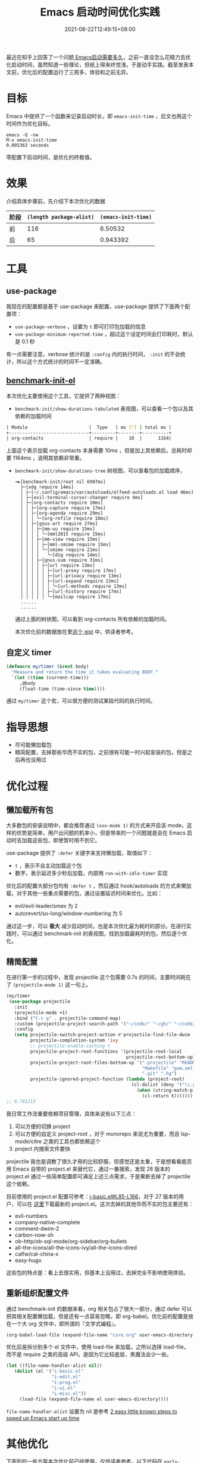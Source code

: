 #+TITLE: Emacs 启动时间优化实践
#+DATE: 2021-08-22T12:49:15+08:00
#+LASTMOD: 2021-09-01T00:16:48+08:00
#+TAGS[]: tips

最近在知乎上回答了一个问题[[https://www.zhihu.com/question/472788138/answer/2006637253][ Emacs启动需要多久]]，之前一直没怎么花精力去优化启动时间，虽然知道一些理论，但纸上得来终觉浅，于是动手实践。截至发表本文前，优化后的配置运行了三周多，体验和之前无异。
* 目标
Emacs 中提供了一个函数来记录启动时长，即 =emacs-init-time= ，后文也用这个时间作为优化目标。
#+BEGIN_SRC
emacs -Q -nw
M-x emacs-init-time
0.005363 seconds
#+END_SRC
零配置下启动时间，是优化的终极值。


* 效果
介绍具体步骤前，先介绍下本次优化的数据
| 阶段 | =(length package-alist)= | =(emacs-init-time)= |
|------+--------------------------+---------------------|
| 前   |                      116 |             6.50532 |
| 后   |                       65 |            0.943392 |
* 工具
** use-package
  我现在的配置都是基于 use-package 来配置，use-package 提供了下面两个配置项：
  - =use-package-verbose= ，设置为 =t= 即可打印包加载的信息
  - =use-package-minimum-reported-time= ，超过这个设定时间会打印耗时，默认是 0.1 秒

  有一点需要注意，verbose 统计的是 =:config= 内的执行时间， =:init= 的不会统计，所以这个方式统计的时间不一定准确。
** [[https://github.com.cnpmjs.org/dholm/benchmark-init-el][benchmark-init-el]]
本次优化主要使用这个工具，它提供了两种视图：
- =benchmark-init/show-durations-tabulated= 表视图，可以查看一个包以及其依赖的加载时间
#+begin_src bash
| Module                       |  Type   | ms [^] | total ms |
+------------------------------+---------+--------+----------+
| org-contacts                 | require |    10  |      1164|

#+end_src

  上面这个表示加载 org-contacts 本身需要 10ms ，但是加上其依赖后，总耗时却要 1164ms ，说明其依赖非常重。
- =benchmark-init/show-durations-tree= 树视图，可以查看包的加载顺序，
  #+begin_src
╼►[benchmark-init/root nil 6987ms]
  ├─[xdg require 14ms]
  │ ├─[~/.config/emacs/var/autoloads/elfeed-autoloads.el load 46ms]
  │ ├─[evil-terminal-cursor-changer require 4ms]
  │ ├─[org-contacts require 10ms]
  │ │ ├─[org-capture require 17ms]
  │ │ ├─[org-agenda require 29ms]
  │ │ │ ╰─[org-refile require 18ms]
  │ │ ├─[gnus-art require 27ms]
  │ │ │ ├─[mm-uu require 15ms]
  │ │ │ │ ╰─[mml2015 require 15ms]
  │ │ │ ├─[mm-view require 15ms]
  │ │ │ │ ├─[mml-smime require 15ms]
  │ │ │ │ ╰─[smime require 21ms]
  │ │ │ │   ╰─[dig require 14ms]
  │ │ │ ├─[gnus-sum require 31ms]
  │ │ │ │ ├─[url require 13ms]
  │ │ │ │ │ ├─[url-proxy require 17ms]
  │ │ │ │ │ ├─[url-privacy require 13ms]
  │ │ │ │ │ ├─[url-expand require 13ms]
  │ │ │ │ │ │ ╰─[url-methods require 13ms]
  │ │ │ │ │ ├─[url-history require 17ms]
  │ │ │ │ │ ╰─[mailcap require 17ms]
  ......
  ......
  #+end_src
  通过上面的树状图，可以看到 org-contacts 所有依赖的加载时间。

  本次优化前的数据放在里[[https://gist.github.com/jiacai2050/cf30db07bb2e95ffb7d5114bc95c0cfc][这个 gist]] 中，供读者参考。
** 自定义 timer
#+BEGIN_SRC emacs-lisp
(defmacro my/timer (&rest body)
  "Measure and return the time it takes evaluating BODY."
  `(let ((time (current-time)))
     ,@body
     (float-time (time-since time))))
#+END_SRC
通过 =my/timer= 这个宏，可以很方便的测试某段代码的执行时间。
* 指导思想
- 尽可能懒加载包
- 精简配置，去掉那些华而不实的包，之前很有可能一时兴起安装的包，但是之后再也没用过
* 优化过程
** 懒加载所有包
大多数包的安装说明中，都会推荐通过 =(xxx-mode 1)= 的方式来开启该 mode，这样的优势是简单，用户出问题的机率小，但是带来的一个问题就是会在 Emacs 启动时去加载这些包，即使暂时用不到它。

use-package 提供了 =:defer= 关键字来支持懒加载，取值如下：
- =t= ，表示不会主动加载这个包
- 数字，表示延迟多少秒后加载，内部用 =run-with-idle-timer= 实现

优化后的配置大部分包均有 =:defer t= ，然后通过 hook/autoloads 的方式来懒加载，对于其他一些重点需要的包，通过设置延迟时间来优化。比如：
- evil/evil-leader/smex 为 2
- autorevert/so-long/window-numbering 为 5

通过这一步，可以 **极大** 减少启动时间，也是本次优化最为耗时的部分。在进行实践时，可以通过 benchmark-init 的表视图，找到加载最耗时的包，然后逐个优化。
** 精简配置
在进行第一步的过程中，发现 projectile 这个包需要 0.7s 的时间，主要时间耗在了 =(projectile-mode 1)= 这一句上。
#+begin_src emacs-lisp
(my/timer
 (use-package projectile
   :init
   (projectile-mode +1)
   :bind ("C-c p" . projectile-command-map)
   :custom (projectile-project-search-path '("~/code/" "~/gh/" "~/code/antfin/" "~/code/misc"))
   :config
   (setq projectile-switch-project-action #'projectile-find-file-dwim
         projectile-completion-system 'ivy
         ;; projectile-enable-caching t
         projectile-project-root-functions '(projectile-root-local
                                             projectile-root-bottom-up)
         projectile-project-root-files-bottom-up '(".projectile" "README.org" "README.md"
                                                   "Makefile" "pom.xml" "go.mod" "cargo.toml" "project.clj"
                                                   ".git" ".hg")
         projectile-ignored-project-function (lambda (project-root)
                                               (cl-dolist (deny '("\\.git" "\\.rustup" "\\.cargo" "go/pkg" "vendor"))
                                                 (when (string-match-p deny project-root)
                                                   (cl-return t)))))))
;; 0.781213
#+end_src

我日常工作流重要依赖项目管理，具体来说有以下三点：
1. 可以方便的切换 project
2. 可以方便的自定义 project-root ，对于 monorepo 来说尤为重要，而且 lsp-mode/citre 之类的工具也都依赖这个
3. project 内搜索文件要快

projectile 我也是调教了很久才用的比较舒服，但感觉还是太重，于是想看看能否用 Emacs 自带的 project.el 来替代它，通过一番搜索，发现 28 版本的 project.el 通过一些简单配置即可满足上述三点需求，于是果断去掉了 projectile 这个依赖。

目前使用的 project.el 配置可参考：[[https://github.com/jiacai2050/dotfiles/blob/4f32f740a7a793bbf12d1557fd4e0e60baf2381a/.config/emacs/i-basic.el#L85-L166][i-basic.el#L85-L166]]，对于 27 版本的用户，可以在 [[https://elpa.gnu.org/packages/project.html][这里]]下载最新的 project.el。这次去掉的其他华而不实的包主要还有：
- evil-numbers
- company-native-complete
- comment-dwim-2
- carbon-now-sh
- ob-http/ob-sql-mode/org-sidebar/org-bullets
- all-the-icons/all-the-icons-ivy/all-the-icons-dired
- calfw/cal-china-x
- easy-hugo

这些包的特点是：看上去很实用，但基本上没用过，去掉完全不影响使用体验。
** 重新组织配置文件
通过 benchmark-init 的数据来看，org 相关包占了很大一部分，通过 defer 可以把其相关配置懒加载，但是还有一点容易忽略，即 org-babel。优化前的配置是放在一个大 org 文件中，即所谓的『文学式编程』。
#+BEGIN_SRC emacs-lisp
(org-babel-load-file (expand-file-name "core.org" user-emacs-directory))
#+END_SRC
优化后是拆分到多个 el 文件中，使用 load-file 来加载，之所以选择 load-file，而不是 require 之类的高级 API，是因为它比较底层，黑魔法会少一些。
#+BEGIN_SRC emacs-lisp
(let ((file-name-handler-alist nil))
   (dolist (el '("i-basic.el"
				 "i-edit.el"
				 "i-prog.el"
				 "i-ui.el"
				 "i-misc.el"))
	 (load-file (expand-file-name el user-emacs-directory))))
#+END_SRC
=file-name-handler-alist= 设置为 nil 是参考 [[https://www.reddit.com/r/emacs/comments/3kqt6e/2_easy_little_known_steps_to_speed_up_emacs_start/][2 easy little known steps to speed up Emacs start up time]]

* 其他优化
下面列的一些方案本次优化前已经使用，仅供读者参考。以下代码在 =early-init.el= 中添加：
#+BEGIN_SRC emacs-lisp
(setq gc-cons-threshold most-positive-fixnum)

(defvar my/gc-timer
  (run-with-idle-timer 30 t
                       (lambda ()
                         (let ((inhibit-read-only t)
                               (gc-msg (format "Garbage Collector has run for %.06fsec"
                                               (my/timer (garbage-collect)))))
                           (with-current-buffer "*Messages*"
	                         (insert gc-msg "\n"))))))

;; 上面代码的含义是只在空闲时进行 GC ，最大程度避免 GC 停顿导致的卡吨。

(setq read-process-output-max (* 1024 1024)) ;; 1mb

;; 从子进程一次读取的最大字节数，默认是 4K ，对于使用 JSON 通信的 LSP 协议来说，太小了
;; 调大这个值可以减少系统调用次数
#+END_SRC

* 总结
Emacs 的启动慢是个老生常谈的问题，但熟练用户的重启机率很小，一般都是 server 模式常驻的，所以启动慢对他们来说并不严重，但是对于新手或其他编辑器阵营的用户来说，启动慢就是一个大瑕疵，希望通过本文的实践能给读者提供优化思路的同时，让更多读者喜欢上把玩 Emacs 。

* 参考
- [[https://www.manueluberti.eu/emacs/2020/09/18/project/][It’s never too late]]
- [[https://blog.d46.us/advanced-emacs-startup/][Advanced Techniques for Reducing Emacs Startup Time]]
